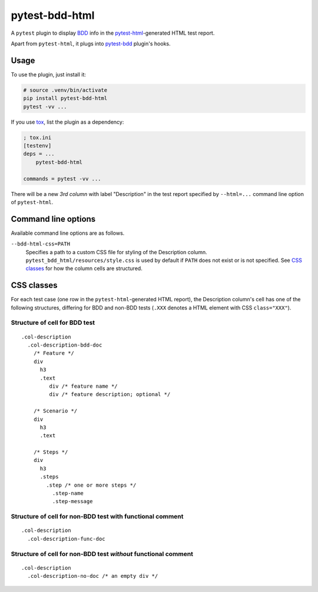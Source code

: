 pytest-bdd-html
===============

.. image:: https://img.shields.io/github/release/slavos1/pytest-bdd-html?include_prereleases=&sort=semver&color=blue
    :target: https://github.com/slavos1/pytest-bdd-html/releases/
    :alt: GitHub release
.. image:: https://img.shields.io/badge/dynamic/json?url=https://pypi.org/pypi/pytest-bdd-html/json/&label=pypi&query=$.info.version&color=blue
    :target: https://pypi.org/project/pytest-bdd-html/#history
    :alt: PyPI release
.. .. image:: https://github.com/slavos1/pytest-bdd-html/workflows/gh/badge.svg
..   :target: https://github.com/slavos1/pytest-bdd-html/actions
..   :alt: CI
.. image:: https://img.shields.io/github/issues/slavos1/pytest-bdd-html
   :target: https://github.com/slavos1/pytest-bdd-html/issues
   :alt: Issues
.. image:: https://img.shields.io/badge/license-MIT-blue
   :target: https://github.com/slavos1/pytest-bdd-html/blob/main/LICENSE
   :alt: License

A ``pytest`` plugin to display `BDD <https://en.wikipedia.org/wiki/Behavior-driven_development>`_ info in the `pytest-html <https://pypi.org/project/pytest-html/>`_-generated HTML test report.

Apart from ``pytest-html``, it plugs into `pytest-bdd <https://pypi.org/project/pytest-bdd/>`_ plugin's hooks.

Usage
----------
To use the plugin, just install it:

.. code:: shell

    # source .venv/bin/activate
    pip install pytest-bdd-html
    pytest -vv ...

If you use `tox <https://pypi.org/project/tox/>`_, list the plugin as a dependency:

.. code:: ini

    ; tox.ini
    [testenv]
    deps = ...
        pytest-bdd-html

    commands = pytest -vv ...

There will be a new *3rd column* with label "Description" in the test report specified by ``--html=...`` command line option of ``pytest-html``.

Command line options
--------------------

Available command line options are as follows.

``--bdd-html-css=PATH``
    Specifies a path to a custom CSS file for styling of the Description column. ``pytest_bdd_html/resources/style.css`` is used by default if ``PATH`` does not exist or is not specified. See `CSS classes`_ for how the column cells are structured.

CSS classes
-----------

For each test case (one row in the ``pytest-html``-generated HTML report), the Description column's cell has one of the following structures, differing for BDD and non-BDD tests (``.XXX`` denotes a HTML element with CSS ``class="XXX"``).

Structure of cell for BDD test
~~~~~~~~~~~~~~~~~~~~~~~~~~~~~~~

::

  .col-description
    .col-description-bdd-doc
      /* Feature */
      div
        h3
        .text
           div /* feature name */
           div /* feature description; optional */

      /* Scenario */
      div
        h3
        .text

      /* Steps */
      div
        h3
        .steps
          .step /* one or more steps */
            .step-name
            .step-message

Structure of cell for non-BDD test with functional comment
~~~~~~~~~~~~~~~~~~~~~~~~~~~~~~~~~~~~~~~~~~~~~~~~~~~~~~~~~~~~~~~

::

  .col-description
    .col-description-func-doc

Structure of cell for non-BDD test *without* functional comment
~~~~~~~~~~~~~~~~~~~~~~~~~~~~~~~~~~~~~~~~~~~~~~~~~~~~~~~~~~~~~~~

::

  .col-description
    .col-description-no-doc /* an empty div */

